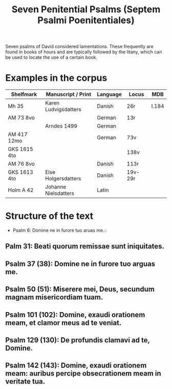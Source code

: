#+TITLE: Seven Penitential Psalms (Septem Psalmi Poenitentiales)

Seven psalms of David considered lamentations. These frequently are found in books of hours and are typically followed by the litany, which can be used to locate the use of a certain book.

* Examples in the corpus
|--------------+----------------------+----------+---------+-------|
| Shelfmark    | Manuscript / Print   | Language | Locus   | MDB   |
|--------------+----------------------+----------+---------+-------|
| Mh 35        | Karen Ludvigsdatters | Danish   | 26r     | I.184 |
| AM 73 8vo    |                      | German   | 13r     |       |
|              | Arndes 1499          | German   |         |       |
| AM 417 12mo  |                      | German   | 73v     |       |
| GKS 1615 4to |                      |          | 138v    |       |
| AM 76 8vo    |                      | Danish   | 113r    |       |
| GKS 1613 4to | Else Holgersdatters  | Danish   | 19v-29r |       |
| Holm A 42    | Johanne Nielsdatters | Latin    |         |       |
|--------------+----------------------+----------+---------+-------|
   
* Structure of the text
- Psalm 6: Domine ne in furore tuo aruas me.:: 
** Palm 31: Beati quorum remissae sunt iniquitates.
** Psalm 37 (38): Domine ne in furore tuo arguas me.
** Psalm 50 (51): Miserere mei, Deus, secundum magnam misericordiam tuam.
** Psalm 101 (102): Domine, exaudi orationem meam, et clamor meus ad te veniat.
** Psalm 129 (130): De profundis clamavi ad te, Domine.
** Psalm 142 (143): Domine, exaudi orationem meam: auribus percipe obsecrationem meam in veritate tua.
